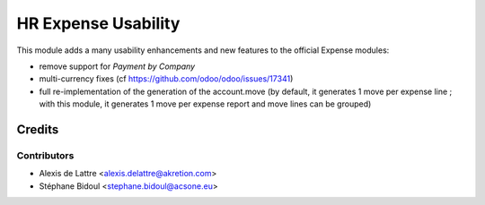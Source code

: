 ====================
HR Expense Usability
====================

This module adds a many usability enhancements and new features to the official Expense modules:

* remove support for *Payment by Company*
* multi-currency fixes (cf https://github.com/odoo/odoo/issues/17341)
* full re-implementation of the generation of the account.move (by default, it generates 1 move per expense line ; with this module, it generates 1 move per expense report and move lines can be grouped)

Credits
=======

Contributors
------------

* Alexis de Lattre <alexis.delattre@akretion.com>
* Stéphane Bidoul <stephane.bidoul@acsone.eu>
